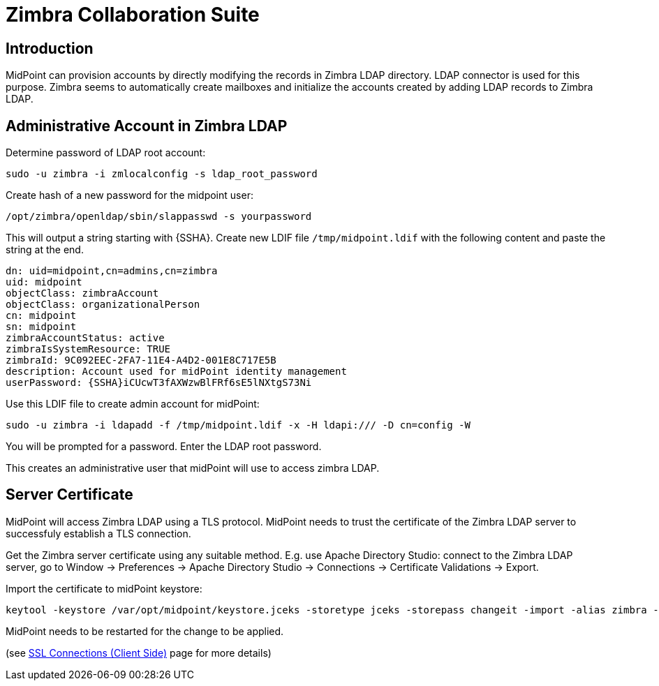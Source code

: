 = Zimbra Collaboration Suite
:page-nav-title: Zimbra
:page-wiki-name: Zimbra Collaboration Suite
:page-wiki-id: 17072150
:page-wiki-metadata-create-user: semancik
:page-wiki-metadata-create-date: 2014-08-29T20:12:34.321+02:00
:page-wiki-metadata-modify-user: semancik
:page-wiki-metadata-modify-date: 2014-09-02T16:06:40.869+02:00
:page-upkeep-status: yellow

== Introduction

MidPoint can provision accounts by directly modifying the records in Zimbra LDAP directory.
LDAP connector is used for this purpose.
Zimbra seems to automatically create mailboxes and initialize the accounts created by adding LDAP records to Zimbra LDAP.


== Administrative Account in Zimbra LDAP

Determine password of LDAP root account:

[source,bash]
----
sudo -u zimbra -i zmlocalconfig -s ldap_root_password
----

Create hash of a new password for the midpoint user:

[source,bash]
----
/opt/zimbra/openldap/sbin/slappasswd -s yourpassword
----

This will output a string starting with {SSHA}.
Create new LDIF file `/tmp/midpoint.ldif` with the following content and paste the string at the end.

[source]
----
dn: uid=midpoint,cn=admins,cn=zimbra
uid: midpoint
objectClass: zimbraAccount
objectClass: organizationalPerson
cn: midpoint
sn: midpoint
zimbraAccountStatus: active
zimbraIsSystemResource: TRUE
zimbraId: 9C092EEC-2FA7-11E4-A4D2-001E8C717E5B
description: Account used for midPoint identity management
userPassword: {SSHA}iCUcwT3fAXWzwBlFRf6sE5lNXtgS73Ni
----

Use this LDIF file to create admin account for midPoint:

[source,bash]
----
sudo -u zimbra -i ldapadd -f /tmp/midpoint.ldif -x -H ldapi:/// -D cn=config -W
----

You will be prompted for a password.
Enter the LDAP root password.

This creates an administrative user that midPoint will use to access zimbra LDAP.


== Server Certificate

MidPoint will access Zimbra LDAP using a TLS protocol.
MidPoint needs to trust the certificate of the Zimbra LDAP server to successfuly establish a TLS connection.

Get the Zimbra server certificate using any suitable method.
E.g. use Apache Directory Studio: connect to the Zimbra LDAP server, go to Window -> Preferences -> Apache Directory Studio -> Connections -> Certificate Validations -> Export.

Import the certificate to midPoint keystore:

[source,bash]
----
keytool -keystore /var/opt/midpoint/keystore.jceks -storetype jceks -storepass changeit -import -alias zimbra -trustcacerts -file zimbra.der
----

MidPoint needs to be restarted for the change to be applied.

(see xref:/midpoint/reference/security/crypto/ssl-connections-client-side-/[SSL Connections (Client Side)] page for more details)